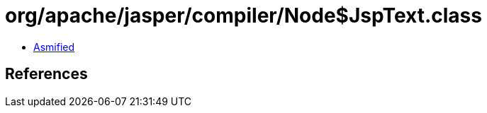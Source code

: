 = org/apache/jasper/compiler/Node$JspText.class

 - link:Node$JspText-asmified.java[Asmified]

== References

